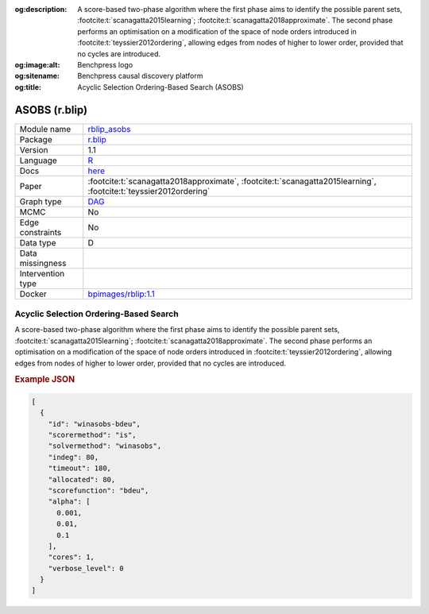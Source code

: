


:og:description: A score-based two-phase algorithm where the first phase aims to identify the possible parent sets, :footcite:t:`scanagatta2015learning`; :footcite:t:`scanagatta2018approximate`.  The second phase performs an optimisation on a modification of the space of node orders introduced in :footcite:t:`teyssier2012ordering`, allowing edges from nodes of higher to lower order, provided that no cycles are introduced.
:og:image:alt: Benchpress logo
:og:sitename: Benchpress causal discovery platform
:og:title: Acyclic Selection Ordering-Based Search (ASOBS)
 
.. meta::
    :title: Acyclic Selection Ordering-Based Search 
    :description: A score-based two-phase algorithm where the first phase aims to identify the possible parent sets, :footcite:t:`scanagatta2015learning`; :footcite:t:`scanagatta2018approximate`.  The second phase performs an optimisation on a modification of the space of node orders introduced in :footcite:t:`teyssier2012ordering`, allowing edges from nodes of higher to lower order, provided that no cycles are introduced.


.. _rblip_asobs: 

ASOBS (r.blip) 
***************



.. list-table:: 

   * - Module name
     - `rblip_asobs <https://github.com/felixleopoldo/benchpress/tree/master/workflow/rules/structure_learning_algorithms/rblip_asobs>`__
   * - Package
     - `r.blip <https://cran.r-project.org/web/packages/r.blip/index.html>`__
   * - Version
     - 1.1
   * - Language
     - `R <https://www.r-project.org/>`__
   * - Docs
     - `here <https://cran.r-project.org/web/packages/r.blip/r.blip.pdf>`__
   * - Paper
     - :footcite:t:`scanagatta2018approximate`, :footcite:t:`scanagatta2015learning`, :footcite:t:`teyssier2012ordering`
   * - Graph type
     - `DAG <https://en.wikipedia.org/wiki/Directed_acyclic_graph>`__
   * - MCMC
     - No
   * - Edge constraints
     - No
   * - Data type
     - D
   * - Data missingness
     - 
   * - Intervention type
     - 
   * - Docker 
     - `bpimages/rblip:1.1 <https://hub.docker.com/r/bpimages/rblip/tags>`__




Acyclic Selection Ordering-Based Search 
-------------------------------------------


A score-based two-phase algorithm where the first phase aims to identify the possible parent
sets, :footcite:t:`scanagatta2015learning`; :footcite:t:`scanagatta2018approximate`. 
The second phase performs an optimisation on a modification of the space of node orders introduced
in :footcite:t:`teyssier2012ordering`, allowing edges from nodes of higher to lower order, provided
that no cycles are introduced.



.. rubric:: Example JSON


.. code-block:: json


    [
      {
        "id": "winasobs-bdeu",
        "scorermethod": "is",
        "solvermethod": "winasobs",
        "indeg": 80,
        "timeout": 180,
        "allocated": 80,
        "scorefunction": "bdeu",
        "alpha": [
          0.001,
          0.01,
          0.1
        ],
        "cores": 1,
        "verbose_level": 0
      }
    ]

.. footbibliography::

